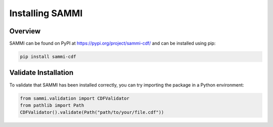 .. install_guide


*****************
Installing SAMMI
*****************

Overview
========

SAMMI can be found on PyPI at `https://pypi.org/project/sammi-cdf/ <https://pypi.org/project/sammi-cdf/>`_ and can be installed using pip:

.. code-block:: bash

    pip install sammi-cdf

Validate Installation
=====================

To validate that SAMMI has been installed correctly, you can try importing the package in a Python environment:

.. code-block:: python

    from sammi.validation import CDFValidator
    from pathlib import Path
    CDFValidator().validate(Path("path/to/your/file.cdf"))
